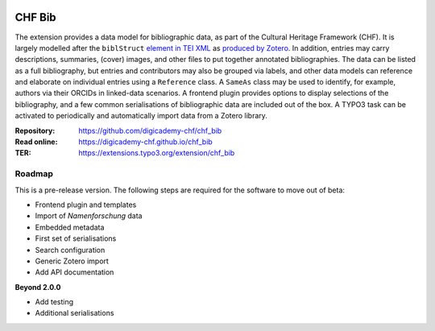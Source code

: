 ..  image:: https://img.shields.io/badge/PHP-8.2/8.3-blue.svg
    :alt: PHP 8.2/8.3
    :target: https://www.php.net/downloads

..  image:: https://img.shields.io/badge/TYPO3-13-orange.svg
    :alt: TYPO3 13
    :target: https://get.typo3.org/version/13

..  image:: https://img.shields.io/badge/License-GPLv3-blue.svg
    :alt: License: GPL v3
    :target: https://www.gnu.org/licenses/gpl-3.0

=======
CHF Bib
=======

The extension provides a data model for bibliographic data, as part of the
Cultural Heritage Framework (CHF). It is largely modelled after the ``biblStruct``
`element in TEI XML <https://www.tei-c.org/release/doc/tei-p5-doc/en/html/ref-biblStruct.html>`__
as `produced by Zotero <https://github.com/zotero/translators/blob/master/TEI.js>`__.
In addition, entries may carry descriptions, summaries, (cover) images, and other
files to put together annotated bibliographies. The data can be listed as a full
bibliography, but entries and contributors may also be grouped via labels, and
other data models can reference and elaborate on individual entries using a
``Reference`` class. A ``SameAs`` class may be used to identify, for example,
authors via their ORCIDs in linked-data scenarios. A frontend plugin provides
options to display selections of the bibliography, and a few common
serialisations of bibliographic data are included out of the box. A TYPO3 task
can be activated to periodically and automatically import data from a Zotero
library.

:Repository:  https://github.com/digicademy-chf/chf_bib
:Read online: https://digicademy-chf.github.io/chf_bib
:TER:         https://extensions.typo3.org/extension/chf_bib

Roadmap
=======

This is a pre-release version. The following steps are required for the software to move out of beta:

- Frontend plugin and templates
- Import of *Namenforschung* data
- Embedded metadata
- First set of serialisations
- Search configuration
- Generic Zotero import
- Add API documentation

**Beyond 2.0.0**

- Add testing
- Additional serialisations
